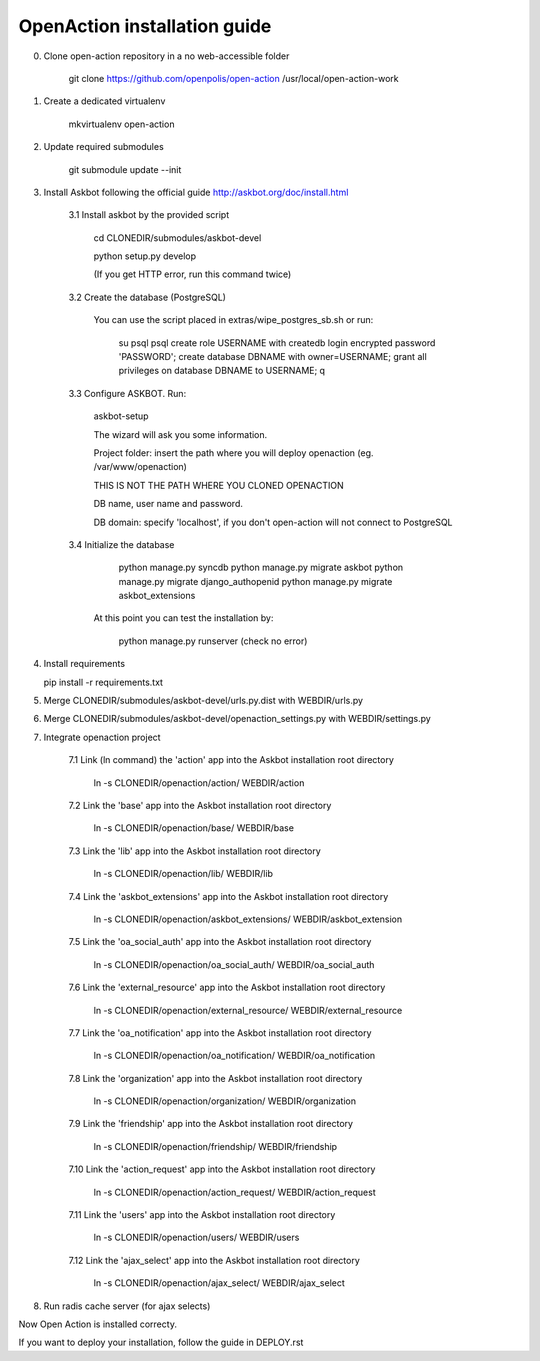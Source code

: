 
OpenAction installation guide
=============================

0. Clone open-action repository in a no web-accessible folder
    
    git clone https://github.com/openpolis/open-action /usr/local/open-action-work

1. Create a dedicated virtualenv

    mkvirtualenv open-action

2. Update required submodules

    git submodule update --init 

3. Install Askbot following the official guide http://askbot.org/doc/install.html

    3.1 Install askbot by the provided script

        cd CLONEDIR/submodules/askbot-devel

        python setup.py develop

        (If you get HTTP error, run this command twice)

    3.2 Create the database (PostgreSQL)

        You can use the script placed in extras/wipe_postgres_sb.sh or run:

         su psql
         psql
         create role USERNAME with createdb login encrypted password 'PASSWORD'; 
         create database DBNAME with owner=USERNAME;
         grant all privileges on database DBNAME to USERNAME;
         \q  

    3.3 Configure ASKBOT. Run:
        
        askbot-setup    

        The wizard will ask you some information.
        
        Project folder: insert the path where you will deploy openaction (eg. /var/www/openaction)

        THIS IS NOT THE PATH WHERE YOU CLONED OPENACTION

        DB name, user name and password.

        DB domain: specify 'localhost', if you don't open-action will not connect to PostgreSQL

    3.4 Initialize the database

         python manage.py syncdb 
         python manage.py migrate askbot 
         python manage.py migrate django_authopenid
         python manage.py migrate askbot_extensions
    
        At this point you can test the installation by:

         python manage.py runserver (check no error)  

4.  Install requirements

    pip install -r requirements.txt

5.  Merge CLONEDIR/submodules/askbot-devel/urls.py.dist with WEBDIR/urls.py

6.  Merge CLONEDIR/submodules/askbot-devel/openaction_settings.py with WEBDIR/settings.py

7. Integrate openaction project

     7.1 Link (ln command) the 'action' app into the Askbot installation root directory
     
        ln -s CLONEDIR/openaction/action/ WEBDIR/action

     7.2 Link the 'base' app into the Askbot installation root directory
     
        ln -s CLONEDIR/openaction/base/ WEBDIR/base

     7.3 Link the 'lib' app into the Askbot installation root directory
     
        ln -s CLONEDIR/openaction/lib/ WEBDIR/lib

     7.4 Link the 'askbot_extensions' app into the Askbot installation root directory
     
        ln -s CLONEDIR/openaction/askbot_extensions/ WEBDIR/askbot_extension

     7.5 Link the 'oa_social_auth' app into the Askbot installation root directory
     
        ln -s CLONEDIR/openaction/oa_social_auth/ WEBDIR/oa_social_auth 

     7.6 Link the 'external_resource' app into the Askbot installation root directory
     
        ln -s CLONEDIR/openaction/external_resource/ WEBDIR/external_resource

     7.7 Link the 'oa_notification' app into the Askbot installation root directory
     
        ln -s CLONEDIR/openaction/oa_notification/ WEBDIR/oa_notification

     7.8 Link the 'organization' app into the Askbot installation root directory
     
        ln -s CLONEDIR/openaction/organization/ WEBDIR/organization

     7.9 Link the 'friendship' app into the Askbot installation root directory
     
        ln -s CLONEDIR/openaction/friendship/ WEBDIR/friendship 

     7.10 Link the 'action_request' app into the Askbot installation root directory
     
        ln -s CLONEDIR/openaction/action_request/ WEBDIR/action_request

     7.11 Link the 'users' app into the Askbot installation root directory
     
        ln -s CLONEDIR/openaction/users/ WEBDIR/users

     7.12 Link the 'ajax_select' app into the Askbot installation root directory
     
        ln -s CLONEDIR/openaction/ajax_select/ WEBDIR/ajax_select

8. Run radis cache server (for ajax selects)


Now Open Action is installed correcty.

If you want to deploy your installation, follow the guide in DEPLOY.rst


